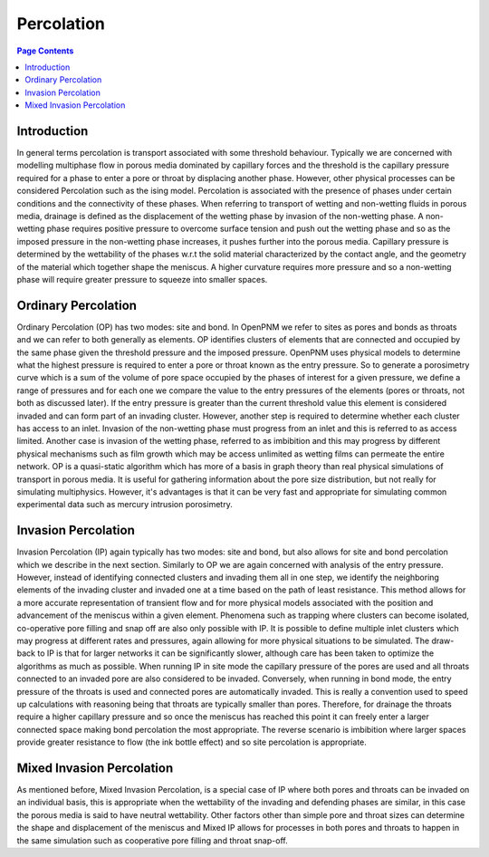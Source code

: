 .. _percolation_guide:

================================================================================
Percolation
================================================================================

.. contents:: Page Contents
    :depth: 3

--------------------------------------------------------------------------------
Introduction
--------------------------------------------------------------------------------
In general terms percolation is transport associated with some threshold behaviour. Typically we are concerned with modelling
multiphase flow in porous media dominated by capillary forces and the threshold is the capillary pressure required
for a phase to enter a pore or throat by displacing another phase. However, other physical processes can be considered Percolation
such as the ising model. Percolation is associated with the presence of phases under certain conditions and the connectivity of these phases.
When referring to transport of wetting and non-wetting fluids in porous media, drainage is defined as the displacement of the wetting phase by invasion of the non-wetting phase.
A non-wetting phase requires positive pressure to overcome surface tension and push out the wetting phase and so as the imposed pressure in the non-wetting phase increases,
it pushes further into the porous media. Capillary pressure is determined by the wettability of the phases w.r.t the solid material characterized by the contact angle, and the geometry of the material which together shape
the meniscus. A higher curvature requires more pressure and so a non-wetting phase will require greater pressure to squeeze into smaller spaces.

--------------------------------------------------------------------------------
Ordinary Percolation
--------------------------------------------------------------------------------

Ordinary Percolation (OP) has two modes: site and bond. In OpenPNM we refer to sites as pores and bonds as throats and we can refer to both generally as elements.
OP identifies clusters of elements that are connected and occupied by the same phase given the threshold pressure and the imposed pressure.
OpenPNM uses physical models to determine what the highest pressure is required to enter a pore or throat known as the entry pressure.
So to generate a porosimetry curve which is a sum of the volume of pore space occupied by the phases
of interest for a given pressure, we define a range of pressures and for each one we compare the value to the entry pressures of the elements (pores or throats, not both as discussed later).
If the entry pressure is greater than the current threshold value this element is considered invaded and can form part of an invading cluster. However, another step is required to determine whether
each cluster has access to an inlet. Invasion of the non-wetting phase must progress from an inlet and this is referred to as access limited. Another case is invasion of the wetting phase, referred to
as imbibition and this may progress by different physical mechanisms such as film growth which may be access unlimited as wetting films can permeate the entire network.
OP is a quasi-static algorithm which has more of a basis in graph theory than real physical simulations of transport in porous media. It is useful for gathering information about the pore size distribution,
but not really for simulating multiphysics. However, it's advantages is that it can be very fast and appropriate for simulating common experimental data such as mercury intrusion porosimetry.

--------------------------------------------------------------------------------
Invasion Percolation
--------------------------------------------------------------------------------

Invasion Percolation (IP) again typically has two modes: site and bond, but also allows for site and bond percolation which we describe in the next section.
Similarly to OP we are again concerned with analysis of the entry pressure. However, instead of identifying connected clusters and invading them all in one step, we identify the neighboring elements
of the invading cluster and invaded one at a time based on the path of least resistance. This method allows for a more accurate representation of transient flow and for more physical models associated with
the position and advancement of the meniscus within a given element. Phenomena such as trapping where clusters can become isolated, co-operative pore filling and snap off are also only possible with IP.
It is possible to define multiple inlet clusters which may progress at different rates and pressures, again allowing for more physical situations to be simulated. The draw-back to IP is that for larger networks
it can be significantly slower, although care has been taken to optimize the algorithms as much as possible. When running IP in site mode the capillary pressure of the pores are used and all throats connected to an
invaded pore are also considered to be invaded. Conversely, when running in bond mode, the entry pressure of the throats is used and connected pores are automatically invaded.
This is really a convention used to speed up calculations with reasoning being that throats are typically smaller than pores. Therefore, for drainage the throats require a higher capillary pressure and so once the meniscus has reached this point
it can freely enter a larger connected space making bond percolation the most appropriate. The reverse scenario is imbibition where larger spaces provide greater resistance to flow (the ink bottle effect) and so site percolation is appropriate.

--------------------------------------------------------------------------------
Mixed Invasion Percolation
--------------------------------------------------------------------------------

As mentioned before, Mixed Invasion Percolation, is a special case of IP where both pores and throats can be invaded on an individual basis, this is appropriate when the wettability of the invading and defending phases are similar,
in this case the porous media is said to have neutral wettability. Other factors other than simple pore and throat sizes can determine the shape and displacement of the meniscus and Mixed IP allows for processes in both pores and throats to happen in the same simulation such
as cooperative pore filling and throat snap-off.

